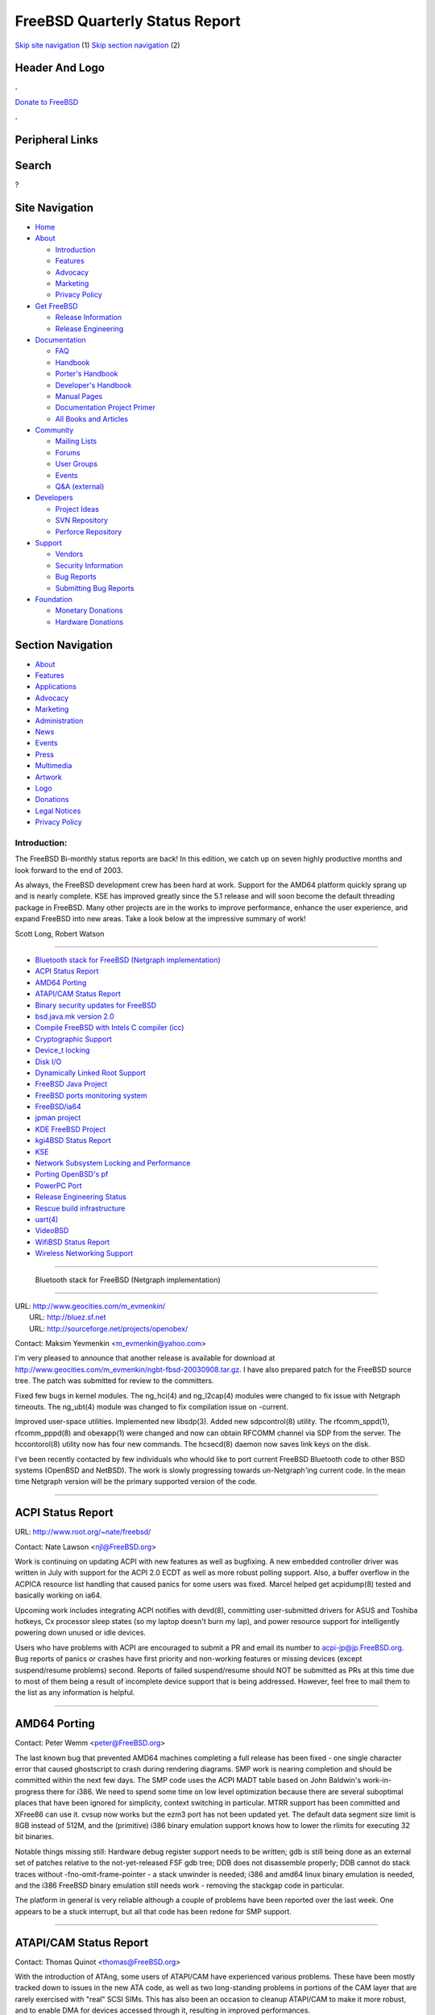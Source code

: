 ===============================
FreeBSD Quarterly Status Report
===============================

.. raw:: html

   <div id="containerwrap">

.. raw:: html

   <div id="container">

`Skip site navigation <#content>`__ (1) `Skip section
navigation <#contentwrap>`__ (2)

.. raw:: html

   <div id="headercontainer">

.. raw:: html

   <div id="header">

Header And Logo
---------------

.. raw:: html

   <div id="headerlogoleft">

|FreeBSD|

.. raw:: html

   </div>

.. raw:: html

   <div id="headerlogoright">

.. raw:: html

   <div class="frontdonateroundbox">

.. raw:: html

   <div class="frontdonatetop">

.. raw:: html

   <div>

**.**

.. raw:: html

   </div>

.. raw:: html

   </div>

.. raw:: html

   <div class="frontdonatecontent">

`Donate to FreeBSD <https://www.FreeBSDFoundation.org/donate/>`__

.. raw:: html

   </div>

.. raw:: html

   <div class="frontdonatebot">

.. raw:: html

   <div>

**.**

.. raw:: html

   </div>

.. raw:: html

   </div>

.. raw:: html

   </div>

Peripheral Links
----------------

.. raw:: html

   <div id="searchnav">

.. raw:: html

   </div>

.. raw:: html

   <div id="search">

Search
------

?

.. raw:: html

   </div>

.. raw:: html

   </div>

.. raw:: html

   </div>

Site Navigation
---------------

.. raw:: html

   <div id="menu">

-  `Home <../../>`__

-  `About <../../about.html>`__

   -  `Introduction <../../projects/newbies.html>`__
   -  `Features <../../features.html>`__
   -  `Advocacy <../../advocacy/>`__
   -  `Marketing <../../marketing/>`__
   -  `Privacy Policy <../../privacy.html>`__

-  `Get FreeBSD <../../where.html>`__

   -  `Release Information <../../releases/>`__
   -  `Release Engineering <../../releng/>`__

-  `Documentation <../../docs.html>`__

   -  `FAQ <../../doc/en_US.ISO8859-1/books/faq/>`__
   -  `Handbook <../../doc/en_US.ISO8859-1/books/handbook/>`__
   -  `Porter's
      Handbook <../../doc/en_US.ISO8859-1/books/porters-handbook>`__
   -  `Developer's
      Handbook <../../doc/en_US.ISO8859-1/books/developers-handbook>`__
   -  `Manual Pages <//www.FreeBSD.org/cgi/man.cgi>`__
   -  `Documentation Project
      Primer <../../doc/en_US.ISO8859-1/books/fdp-primer>`__
   -  `All Books and Articles <../../docs/books.html>`__

-  `Community <../../community.html>`__

   -  `Mailing Lists <../../community/mailinglists.html>`__
   -  `Forums <https://forums.FreeBSD.org>`__
   -  `User Groups <../../usergroups.html>`__
   -  `Events <../../events/events.html>`__
   -  `Q&A
      (external) <http://serverfault.com/questions/tagged/freebsd>`__

-  `Developers <../../projects/index.html>`__

   -  `Project Ideas <https://wiki.FreeBSD.org/IdeasPage>`__
   -  `SVN Repository <https://svnweb.FreeBSD.org>`__
   -  `Perforce Repository <http://p4web.FreeBSD.org>`__

-  `Support <../../support.html>`__

   -  `Vendors <../../commercial/commercial.html>`__
   -  `Security Information <../../security/>`__
   -  `Bug Reports <https://bugs.FreeBSD.org/search/>`__
   -  `Submitting Bug Reports <https://www.FreeBSD.org/support.html>`__

-  `Foundation <https://www.freebsdfoundation.org/>`__

   -  `Monetary Donations <https://www.freebsdfoundation.org/donate/>`__
   -  `Hardware Donations <../../donations/>`__

.. raw:: html

   </div>

.. raw:: html

   </div>

.. raw:: html

   <div id="content">

.. raw:: html

   <div id="sidewrap">

.. raw:: html

   <div id="sidenav">

Section Navigation
------------------

-  `About <../../about.html>`__
-  `Features <../../features.html>`__
-  `Applications <../../applications.html>`__
-  `Advocacy <../../advocacy/>`__
-  `Marketing <../../marketing/>`__
-  `Administration <../../administration.html>`__
-  `News <../../news/newsflash.html>`__
-  `Events <../../events/events.html>`__
-  `Press <../../news/press.html>`__
-  `Multimedia <../../multimedia/multimedia.html>`__
-  `Artwork <../../art.html>`__
-  `Logo <../../logo.html>`__
-  `Donations <../../donations/>`__
-  `Legal Notices <../../copyright/>`__
-  `Privacy Policy <../../privacy.html>`__

.. raw:: html

   </div>

.. raw:: html

   </div>

.. raw:: html

   <div id="contentwrap">

Introduction:
=============

The FreeBSD Bi-monthly status reports are back! In this edition, we
catch up on seven highly productive months and look forward to the end
of 2003.

As always, the FreeBSD development crew has been hard at work. Support
for the AMD64 platform quickly sprang up and is nearly complete. KSE has
improved greatly since the 5.1 release and will soon become the default
threading package in FreeBSD. Many other projects are in the works to
improve performance, enhance the user experience, and expand FreeBSD
into new areas. Take a look below at the impressive summary of work!

Scott Long, Robert Watson

--------------

-  `Bluetooth stack for FreeBSD (Netgraph
   implementation) <#%0A-----Bluetooth-stack-for-FreeBSD-(Netgraph-implementation)%0A--->`__
-  `ACPI Status Report <#ACPI-Status-Report>`__
-  `AMD64 Porting <#AMD64-Porting>`__
-  `ATAPI/CAM Status Report <#ATAPI/CAM-Status-Report>`__
-  `Binary security updates for
   FreeBSD <#Binary-security-updates-for-FreeBSD>`__
-  `bsd.java.mk version 2.0 <#bsd.java.mk-version-2.0>`__
-  `Compile FreeBSD with Intels C compiler
   (icc) <#Compile-FreeBSD-with-Intels-C-compiler-(icc)>`__
-  `Cryptographic Support <#Cryptographic-Support>`__
-  `Device\_t locking <#Device_t-locking>`__
-  `Disk I/O <#Disk-I/O>`__
-  `Dynamically Linked Root
   Support <#Dynamically-Linked-Root-Support>`__
-  `FreeBSD Java Project <#FreeBSD-Java-Project>`__
-  `FreeBSD ports monitoring
   system <#FreeBSD-ports-monitoring-system>`__
-  `FreeBSD/ia64 <#FreeBSD/ia64>`__
-  `jpman project <#jpman-project>`__
-  `KDE FreeBSD Project <#KDE-FreeBSD-Project>`__
-  `kgi4BSD Status Report <#kgi4BSD-Status-Report>`__
-  `KSE <#KSE>`__
-  `Network Subsystem Locking and
   Performance <#Network-Subsystem-Locking-and-Performance>`__
-  `Porting OpenBSD's pf <#Porting-OpenBSD's-pf>`__
-  `PowerPC Port <#PowerPC-Port>`__
-  `Release Engineering Status <#Release-Engineering-Status>`__
-  `Rescue build infrastructure <#Rescue-build-infrastructure>`__
-  `uart(4) <#uart(4)>`__
-  `VideoBSD <#VideoBSD>`__
-  `WifiBSD Status Report <#WifiBSD-Status-Report>`__
-  `Wireless Networking Support <#Wireless-Networking-Support>`__

--------------

 Bluetooth stack for FreeBSD (Netgraph implementation)
------------------------------------------------------

| URL: http://www.geocities.com/m_evmenkin/
|  URL: http://bluez.sf.net
|  URL: http://sourceforge.net/projects/openobex/

Contact: Maksim Yevmenkin <m_evmenkin@yahoo.com\ >

I'm very pleased to announce that another release is available for
download at
http://www.geocities.com/m\_evmenkin/ngbt-fbsd-20030908.tar.gz. I have
also prepared patch for the FreeBSD source tree. The patch was submitted
for review to the committers.

Fixed few bugs in kernel modules. The ng\_hci(4) and ng\_l2cap(4)
modules were changed to fix issue with Netgraph timeouts. The ng\_ubt(4)
module was changed to fix compilation issue on -current.

Improved user-space utilities. Implemented new libsdp(3). Added new
sdpcontrol(8) utility. The rfcomm\_sppd(1), rfcomm\_pppd(8) and
obexapp(1) were changed and now can obtain RFCOMM channel via SDP from
the server. The hccontorol(8) utility now has four new commands. The
hcsecd(8) daemon now saves link keys on the disk.

I've been recently contacted by few individuals who whould like to port
current FreeBSD Bluetooth code to other BSD systems (OpenBSD and
NetBSD). The work is slowly progressing towards un-Netgraph'ing current
code. In the mean time Netgraph version will be the primary supported
version of the code.

--------------

ACPI Status Report
------------------

URL: http://www.root.org/~nate/freebsd/

Contact: Nate Lawson <njl@FreeBSD.org\ >

Work is continuing on updating ACPI with new features as well as
bugfixing. A new embedded controller driver was written in July with
support for the ACPI 2.0 ECDT as well as more robust polling support.
Also, a buffer overflow in the ACPICA resource list handling that caused
panics for some users was fixed. Marcel helped get acpidump(8) tested
and basically working on ia64.

Upcoming work includes integrating ACPI notifies with devd(8),
committing user-submitted drivers for ASUS and Toshiba hotkeys, Cx
processor sleep states (so my laptop doesn't burn my lap), and power
resource support for intelligently powering down unused or idle devices.

Users who have problems with ACPI are encouraged to submit a PR and
email its number to acpi-jp@jp.FreeBSD.org. Bug reports of panics or
crashes have first priority and non-working features or missing devices
(except suspend/resume problems) second. Reports of failed
suspend/resume should NOT be submitted as PRs at this time due to most
of them being a result of incomplete device support that is being
addressed. However, feel free to mail them to the list as any
information is helpful.

--------------

AMD64 Porting
-------------

Contact: Peter Wemm <peter@FreeBSD.org\ >

The last known bug that prevented AMD64 machines completing a full
release has been fixed - one single character error that caused
ghostscript to crash during rendering diagrams. SMP work is nearing
completion and should be committed within the next few days. The SMP
code uses the ACPI MADT table based on John Baldwin's work-in-progress
there for i386. We need to spend some time on low level optimization
because there are several suboptimal places that have been ignored for
simplicity, context switching in particular. MTRR support has been
committed and XFree86 can use it. cvsup now works but the ezm3 port has
not been updated yet. The default data segment size limit is 8GB instead
of 512M, and the (primitive) i386 binary emulation support knows how to
lower the rlimits for executing 32 bit binaries.

Notable things missing still: Hardware debug register support needs to
be written; gdb is still being done as an external set of patches
relative to the not-yet-released FSF gdb tree; DDB does not disassemble
properly; DDB cannot do stack traces without -fno-omit-frame-pointer - a
stack unwinder is needed; i386 and amd64 linux binary emulation is
needed, and the i386 FreeBSD binary emulation still needs work -
removing the stackgap code in particular.

The platform in general is very reliable although a couple of problems
have been reported over the last week. One appears to be a stuck
interrupt, but all that code has been redone for SMP support.

--------------

ATAPI/CAM Status Report
-----------------------

Contact: Thomas Quinot <thomas@FreeBSD.org\ >

With the introduction of ATAng, some users of ATAPI/CAM have experienced
various problems. These have been mostly tracked down to issues in the
new ATA code, as well as two long-standing problems in portions of the
CAM layer that are rarely exercised with "real" SCSI SIMs. This has also
been an occasion to cleanup ATAPI/CAM to make it more robust, and to
enable DMA for devices accessed through it, resulting in improved
performances.

--------------

Binary security updates for FreeBSD
-----------------------------------

URL: http://www.daemonology.net/freebsd-update/

Contact: Colin Percival <cperciva@daemonology.net\ >

FreeBSD Update is a system for tracking the FreeBSD release (security)
branches. In addition to being faster and more convenient than source
updates, FreeBSD Update also requires less bandwidth and is more secure
than source updates via CVSup. However, FreeBSD Update is limited; it
can only update files which were installed from an official RELEASE
image and not recompiled locally. Right now I'm publishing binary
updates for 4.7-RELEASE and 4.8-RELEASE; since my only available box
takes 3.5 hours to buildworld, I don't have enough resources to do any
more than that.

In the near future, I'd like to: Find someone who is willing to donate a
faster buildbox; start building updates for other releases (at a
minimum, for all "supported" FreeBSD releases); add warnings if a file
would have been updated but can't be updated because it was recompiled
locally; add code to compare the local system against a list of "valid"
MD5 hashes for intrusion detection purposes; and add support for
cross-signing, whereby several machines could build updates
independently to protect against buildbox compromise.

--------------

bsd.java.mk version 2.0
-----------------------

URL: http://www.esil.univ-mrs.fr/~hquiroz/freebsd/bsd.java.mk-2.0.html

| Contact: Ernst De Haan <znerd@FreeBSD.org\ >
|  Contact: Herve Quiroz <herve.quiroz@esil.univ-mrs.fr\ >

The FreeBSD Java community has started an effort to improve the current
framework for Java-based ports. The main objective is the automation of
JDK/JRE build and run dependency checking.

The original version was aimed to ease the life of porters. Although it
has proved to be useful and reliable to a great extend, we are currently
working on a new version. We intend to reach a high degree of
flexibility to cope with the recent increase of available JDK/JRE
flavors. Furthermore, the new version will be easier to maintain, which
means improved reliability, and hopefully more frequent updates.

--------------

Compile FreeBSD with Intels C compiler (icc)
--------------------------------------------

URL: http://www.Leidinger.net/FreeBSD/

Contact: Alexander Leidinger <netchild@FreeBSD.org\ >

Since I ported icc to FreeBSD I wanted to build FreeBSD with icc. Now
with icc 7.1 (and some patches) it is possible. There are still some
bugs, e.g. NFS doesn't work with an icc compiled kernel, IP seems to be
fragile, and some advanced optimizations trigger an ICE (Intel is
working on it). At the moment I'm waiting for our admins to install icc
on the FreeBSD cluster (we got a commercial license from Intel, so we
are allowed to distribute binaries which are compiled with icc), after
that I will try to convince some people with more knowledge of the IP
and NFS parts of the kernel to debug the remaining problems. When the
icc compiled kernel seems to work mostly bugfree the userland will get
the porting focus. Interested people may try to do a build of the ports
tree with icc independently from the status of the porting of the
userland... if this happens at the FreeBSD cluster, we would also be
allowed to distribute the binaries.

Benefits include: another set of compiler errors (debugging help), more
portable source, and code which is better optimized for a P4 (gcc has
some drawbacks in this area)

--------------

Cryptographic Support
---------------------

Contact: Sam Leffler <sam@FreeBSD.org\ >

Support for several new crypto devices was added. The SafeNet 1141 is a
medium performance part that is not yet available on retail products.
The Hifn 7955 and 7956 parts are starting to appear on retail products
that should be available by the end of the year. Both devices support
AES encryption. Support for public key operations for the SafeNet
devices was recently done for OpenBSD and will be backported. Public key
support for the Hifn parts is planned.

A paper about the performance work done on the cryptographic subsystem
was presented at the Usenix BSDCon 2003 conference and received the best
paper award.

NetBSD recently imported the cryptographic subsystem.

--------------

Device\_t locking
-----------------

Contact: Warner Losh <imp@FreeBSD.org\ >

A number of races have been identified in locking device\_t. Most of the
races have been identified in making device\_t have to do with how
drivers are written. Efforts are underway to identify all the races, and
to contact the authors of subsystems that can help the drivers. Of
special concern is the need for the driver to ensure that all threads
are completely out of the driver code before detach() finishes. Of
additional concern is making sure that all sleepers are woken up before
certain routines are called so that other subsystems can ensure the last
condition and leave no dangling references. Locking device\_t is
relatively straight forward apart from these issues. Towards the end of
proper locking, sample strawmen drivers are being used to work out what,
exactly proper is. Once these issues are all known and documented in the
code, efforts will be made to update relevant documentation in the tree.
There are many problems with driver locking that has been done to date,
but until we nail down how to write a driver in current, it will be
premature to contact specific driver writers with specific concerns.

--------------

Disk I/O
--------

Contact: Poul-Henning Kamp <phk@FreeBSD.org\ >

The following items are in progress in the Disk I/O area: Turn
scsi\_cd.c into a GEOM driver. (Patch out for review). Turn atapi-cd.c
into a GEOM driver. Turn fd.c into a GEOM driver. Move softupdates and
snapshot processing from SPECFS to UFS/FFS. Move userland access to
device drivers out of vnodes.

Once these preliminaries are dealt with, scatter/gather and
mapped/unmapped support will be added to struct bio/GEOM.

--------------

Dynamically Linked Root Support
-------------------------------

Contact: Gordon Tetlow <gordon@FreeBSD.org\ >

Support for a dynamically linked /bin and /sbin has been committed,
although it is not turned on by default. Adventurous users can try it
out by building /bin and /sbin using the WITH\_DYNAMICROOT make flag.
More testing is needed to determine if this is going to be default for
5.2-RELEASE. If anyone would like to benchmark worldstones with and
without dynamically linked /bin and /sbin, please feel free to do so and
submit the results.

--------------

FreeBSD Java Project
--------------------

URL: http://www.FreeBSD.org/java/

Contact: Greg Lewis <glewis@FreeBSD.org\ >

The BSD Java Porting Team has recently reached an exciting milestone
with the release of the first "Diablo" JDK and JRE courtesy of the
FreeBSD Foundation. The release of Diablo Caffe and Diablo Latte 1.3.1
was the first binary release of a native FreeBSD JDK since 1.1.8 and
marks an important step forward in FreeBSD Java support.

The team is continuing development work, with a focus on achieving a
compliant JDK 1.4 release in the near future.

--------------

FreeBSD ports monitoring system
-------------------------------

URL: http://lonesome.dyndns.org:4802/bento/errorlogs/index.html

Contact: Mark Linimon <linimon_at_lonesome_dot_com\ >

Several months ago, I took it upon myself to to try present the
information contained on `the bento build
cluster <http://bento.FreeBSD.org>`__ to be presented in a more
user-friendly fashion; that is, to be browsed by error type, by
maintainer, and so forth. An early addition was code to attempt to
classify ports PRs by either "existing port" (after assiging the most
likely category and portname); "new port"; "framework" (e.g. bsd.port.mk
changes); and "unknown". Various columns about the ports PRs were added
to the reports.

The initial intent of this was to make life easier for ports
maintainers; however, the "general" reports are also useful to anyone
who just wants to, e.g., find out if a particular port is working on
their particular architecture and OS combination before downloading it.
Those with that general interest should start with the `overview of one
port <http://lonesome.dyndns.org:4802/bento/errorlogs/portoverview.py>`__.

--------------

FreeBSD/ia64
------------

URL: http://www.FreeBSD.org/platforms/ia64/index.html

Contact: Marcel Moolenaar <marcel@FreeBSD.org\ >

Much has happened since the last bi-monthly report, which was more than
half a year ago. FreeBSD 5.0 and FreeBSD 5.1 have been released for
example. With FreeBSD 5.2 approaching quickly, we're not going to look
back too far when it comes to our achievements. There's too much ahead
of us...

Two milestones have been reached after FreeBSD 5.1. The first is the
ability to support both Intel and HP machines with sources in CVS. This
due to a whole new driver for serial ports, or UARTs. Unfortunately this
still implies that syscons is not configured. That's another task for
another time, but keep an eye on KGI/FreeBSD... The second milestone is
the completion of KSE support. Both M:N and 1:1 threading is functional
on ia64 and the old libc\_r library has been obsoleted. Testing has
shown that KSE (i.e. M:N) may well become the default threading model.
It's looking good.

The ABI hasn't changed after 5.1 and the expectation is that it won't
change much. This means that we can think about becoming a tier 1
platform. This also means we need gdb(1) support. Work on it has been
started but the road is bumpy and long. Kernel stability also has
improved significantly and we typically have one kernel panic remaining:
VM fault on no fault entry. This will be addressed with the long awaited
PMAP overhaul (see below).

Most work for FreeBSD 5.2 will be "sharpening the saw". Get those loose
ends tied. This is a slight change of plan made possible by a slip in
the release schedule. The 5.2 release is not going to be the start of
the -stable branch; it has been moved to 5.3. So, we use the extra time
to prepare the ground for 5.3.

The planned PMAP overhaul will probably be finished after 5.2. This
should address all known issues with SMP and fix those last panics. As a
side-effect, major performance improvements can be expected. More news
about this in the next status reports.

--------------

jpman project
-------------

| URL: http://www.jp.FreeBSD.org/man-jp/
|  URL:
  ftp://daemon.jp.FreeBSD.org/pub/FreeBSD-jp/man-jp/packages-5.1.0/ja-man-doc-5.1.tbz

Contact: Kazuo Horikawa <horikawa@FreeBSD.org\ >

We have released Japanese translation of 5.1-RELEASE online manual pages
on June 10.

--------------

KDE FreeBSD Project
-------------------

URL: http://freebsd.kde.org/

Contact: KDE-FreeBSD Mailinglist <kde@FreeBSD.org\ >

The FreeBSD ports were updated to KDE 3.1.4, another bug- and
security-fixes release. With this update, the QT port was updated to
version 3.2. Both will be included in FreeBSD 4.9. Significant work was
spent to fix KDE on FreeBSD-CURRENT after the removal of the gcc
-pthread Option. Automatic package builds from KDE CVS continued to
ensure and improve the quality of the upcoming KDE 3.2 release.

Future: Work is in progress to setup a new server for hosting the
KDE-FreeBSD Website, Repository and another KDE CVS mirror. With help
from Marcel Moolenaar the project will try to make KDE compile and
working on the Intel IA64. And last but not least efforts are being made
to fix the currently broken kdesu program.

--------------

kgi4BSD Status Report
---------------------

URL: http://www.FreeBSD.org/~nsouch/kgi4BSD

Contact: Nicholas Souchu <nsouch@FreeBSD.org\ >

A lot of work done since last report: site reworked completely (see new
URL), console design with console message in text or graphic modes
implemented, implementation of a compatibility layer to compile Linux
fbdev drivers with more or less changes in the original driver
(experimental).

Except some memory allocation bugs, X (XGGI based on XFree 3.3.6) is now
working with the same driver as the console. A basic terminal has now to
be implemented.

Volunteers are welcome to the project...

--------------

KSE
---

| Contact: Dan Eischen <deischen@FreeBSD.org\ >
|  Contact: David Xu <davidxu@FreeBSD.org\ >

KSE seems to be working well on x86, amd64, and ia64. The alpha userland
bits are done, but a couple of functions are unimplemented in the
kernel. For sparc64, the necessary functions are implemented in the
kernel, but the userland context switching functions need more
attention.

Since 5.1, efficient scope system threads (no upcalls when they block)
have been implemented, and KSE based pthread library can have both POSIX
scope process threads and scope system threads. It is also possible that
KSE based pthread library can implement pthread both in 1:1 and M:N
mode, I know Dan has such Makefile file patch for libkse not yet
committed.

KSE program now can work under ULE scheduler, its efficient should be
improved under the new scheduler in future. BSD scheduler is still the
best scheduler for current KSE implement.

--------------

Network Subsystem Locking and Performance
-----------------------------------------

Contact: Sam Leffler <sam@FreeBSD.org\ >

The purpose of this project is to improve performance of the network
subsystem. A major part of this work is to complete the locking of the
networking subsystem so that it no longer depends on the "Giant lock"
for proper operation. Removing the use of Giant will improve performance
and permit multiple instances of the network stack to operate
concurrently on multiprocessor systems.

This project started in August. The emphasis has been on locking the
"lower half" of the networking code so that packet forwarding through
the IPv4 path can operate without the Giant lock as part of the 5.2
release. To this end locking was added to several network interface
drivers and much of the "middleware" code in the network was locked
(e.g. ipfw, dummynet, then routing table, multicast routing support,
etc). Work towards this goal is still ongoing but should be ready for
5.2. A variety of test systems have been running for several months
without the Giant lock in the network drivers and IP layer.

Past the 5.2 release Giant will be removed from the "upper half" of the
network subsystem and the socket layer. Once this is done the plan is to
measure and improve performance (though some work of this sort is always
happening). The ultimate goal is a system that performs at least as well
as 4.x for normal use on uniprocessor systems. On multiprocessor systems
we expect to see significantly better performance than 4.x due to
greater concurrency and reduced latency.

--------------

Porting OpenBSD's pf
--------------------

| URL: http://pf4freebsd.love2party.net
|  URL: http://www.benzedrine.cx/pf.html
|  URL: http://openbsd.org/faq/pf/index.html

| Contact: Max Laier <max@love2party.net\ >
|  Contact: Pyun YongHyeon <yongari@kt-is.co.kr\ >

The project started this spring and released version 1.0 with a port
installation (security/pf) in may 2003. Version 2.0 is on the doorstep
as OpenBSD 3.4 will be released. Due to the porting efforts we were able
to reveal some bugs in the OpenBSD code and provided locking for the
PFIL\_HOOKS, which we utilize. Tarball installation of a loadable kernel
module for testing can be found on the project homepage, a patchset is
in the making.

PF was started at OpenBSD as a substitute for ipfilter and provides the
same function set. However, in the two years it exists now, it has
gained many superior features that no other packet filter has. For a
impression take a look at the pf FAQ.

We hope to be eventually integrated into the base system. Before that we
have to resolve some issues with tcpdump and kame.

--------------

PowerPC Port
------------

Contact: Peter Grehan <grehan@FreeBSD.org\ >

Work has restarted after a hiatus. Current focus is on getting loadable
modules working, NEWBUSing the NetBSD dbdma code, and completing the
BMAC ethernet driver.

There is a huge amount of work to do. Volunteers more than welcome!

--------------

Release Engineering Status
--------------------------

Contact: Scott Long <re@FreeBSD.org\ >

The release of 4.9 is just around the corner and offers Physical Address
Extensions (PAE) for x86 along with the same world-class stability and
performance that is expected from the 4-STABLE series. As always, don't
forget to purchase a copy of the CD set from your favorite FreeBSD
vendor.

FreeBSD 5.1 was released in June and offered vastly improved stability
over 5.0 along with a working implementation of Kernel Scheduled
Entities, allowing for true multithreading of applications across
multiple CPUs. FreeBSD 5.2 will be released by the end of 2003 and will
focus on improved network and overall performance.

--------------

Rescue build infrastructure
---------------------------

| Contact: Gordon Tetlow <gordon@FreeBSD.org\ >
|  Contact: Tim Kientzle <kientzle@FreeBSD.org\ >

The rescue build infrastructure has been committed. There is one known
issue with make using both the '-s' and '-j' flags that appears to be a
bug in make. Anyone interested in tracking down should contact us.

--------------

uart(4)
-------

Contact: Marcel Moolenaar <marcel@FreeBSD.org\ >

The uart(4) project was born out of the need to have a working serial
interface (i.e. an RS-232-C interface) in a legacy-free configuration
and after an unsuccessful attempt to convert sio(4). The biggest problem
with sio(4) is that it has been intertwined in many ugly ways into the
kernel's core. Conversion could not happen without breaking something
that invariably affects some group of people negatively. With sio(4) as
a good bad example and a strong desire to solve multiple problems at
once, the idea of an UART (Universal Asynchronuous Receiver/Transmitter)
device that, given its generic name, could handle different flavors of
UART hardware started to settle firmly in the authors mind.

The biggest challenge was of course solving the problem of the low-level
console access prior to the initialization of the bus infrastructure and
still have a driver that uses the bus access exclusively. Along the way
the problem of having an UART function as the keyboard on sparc64 was
solved with the introduction of system devices, which also encapsulated
the console as a system device.

The uart(4) driver can be enhanced to support the various UART hardware
on pc98 and this is currently being worked on. Keyboard support on
sparc64 is underway as well. Plans exist for a rewrite of the remote gdb
support that uses a generic interface to allow various drivers,
including uart(4), to register itself as a communications channel. And
since uart(4) does not support multi- port cards by itself, we likely
need to either enhance puc(4) or otherwise introduce other umbrella
drivers

--------------

VideoBSD
--------

URL: http://people.FreeBSD.org/~jmg/videobsd.html

Contact: John-Mark Gurney <jmg@FreeBSD.org\ >

Still in the planning stage. Working on creating an extensible interface
that is usable for both userland and kernel implementations for device
drivers. Deciding on how to interface userland implemented device
drivers with applications.

--------------

WifiBSD Status Report
---------------------

URL: http://www.wifibsd.org

Contact: Jon Disnard <masta@wifibsd.org\ >

WifiBSD is a miniture version of FreeBSD for wireless applications.
Originally for the Soekris Net45xx line of main-boards, but is now
capable of being targeted to any hardware/architecture FreeBSD itself
supports. Although not feature complete, WifiBSD is expected to be ready
for 5.2-RELEASE. The design goal is to meet, or exceed, the
functionality of commercial/consumer 802.11 wireless gear. Features that
need attention (to name just a few) are: http interface, consol menu
interface, and installation. Volunters are welcome.

--------------

Wireless Networking Support
---------------------------

Contact: Sam Leffler <sam@FreeBSD.org\ >

Numerous bugs have been fixed since the last status report (and of
course a few new ones added). Progress on improved security has been
slowed by other work. But new features and fixes are coming in from
other groups that are now sharing the code. In particular NetBSD
recently imported the revised 802.11 layer and the Linux-based MADWIFI
project is using it too (albeit in an older form). The MADWIFI users
have already contributed features such as fragmentation reassembly of
802.11 frames and improved signal monitoring. Power save polling and an
improved rate control algorothm are expected to come in from the NetBSD
folks. WPA support is still in the plans; the best estimate is that work
on that will start in January.

--------------

`News Home <../news.html>`__ \| `Status Home <status.html>`__

.. raw:: html

   </div>

.. raw:: html

   </div>

.. raw:: html

   <div id="footer">

`Site Map <../../search/index-site.html>`__ \| `Legal
Notices <../../copyright/>`__ \| ? 1995–2015 The FreeBSD Project. All
rights reserved.

.. raw:: html

   </div>

.. raw:: html

   </div>

.. raw:: html

   </div>

.. |FreeBSD| image:: ../../layout/images/logo-red.png
   :target: ../..
